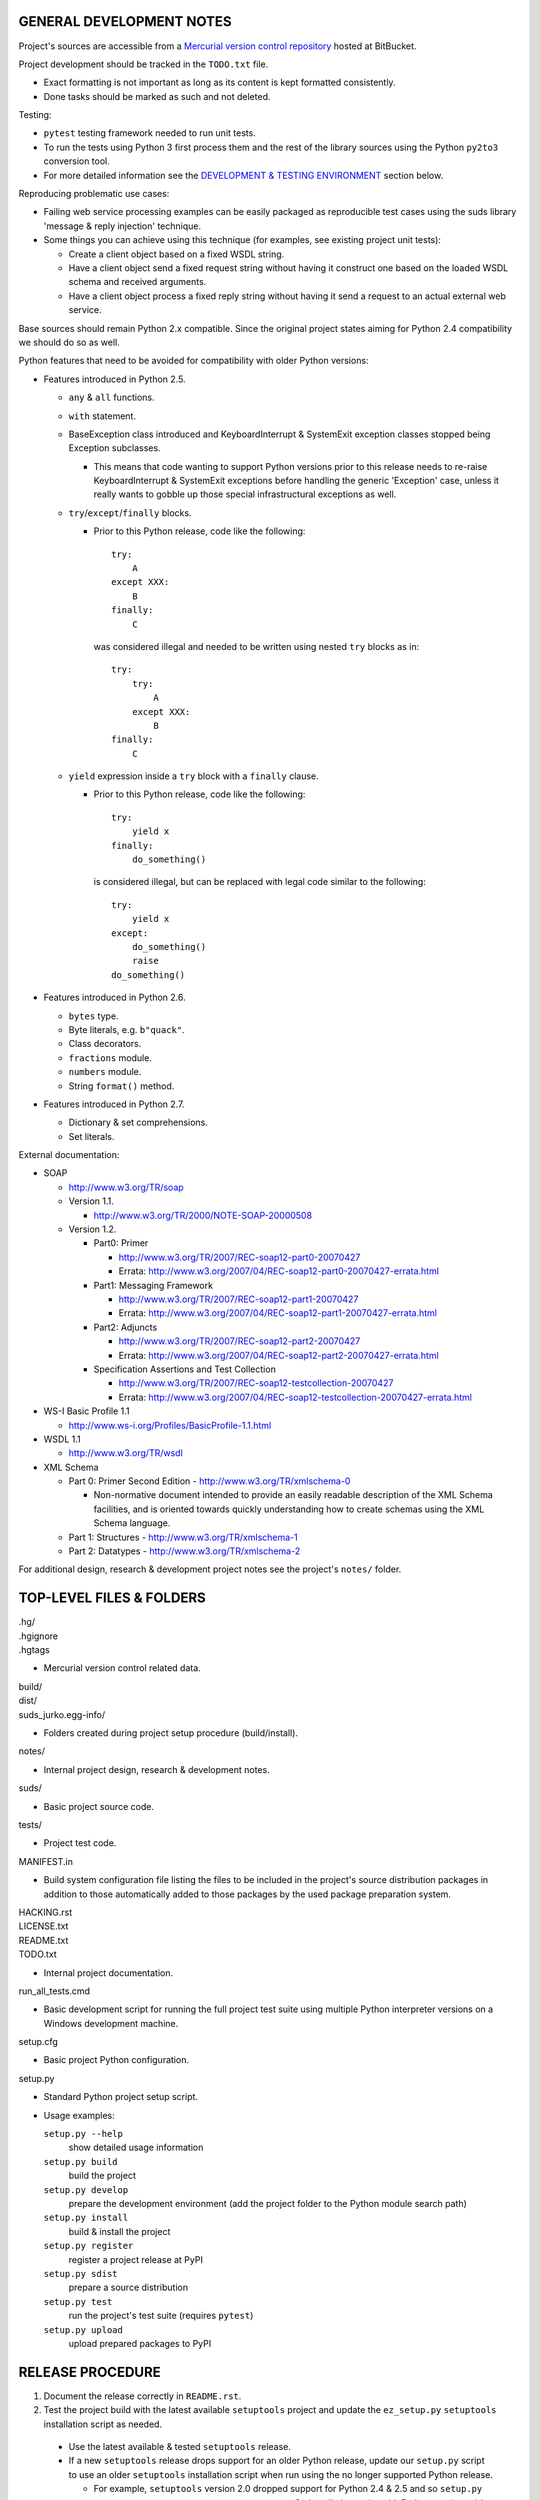 GENERAL DEVELOPMENT NOTES
=================================================

Project's sources are accessible from a `Mercurial version control repository
<http://bitbucket.org/jurko/suds>`_ hosted at BitBucket.

Project development should be tracked in the ``TODO.txt`` file.

* Exact formatting is not important as long as its content is kept formatted
  consistently.
* Done tasks should be marked as such and not deleted.

Testing:

* ``pytest`` testing framework needed to run unit tests.
* To run the tests using Python 3 first process them and the rest of the library
  sources using the Python ``py2to3`` conversion tool.
* For more detailed information see the `DEVELOPMENT & TESTING ENVIRONMENT`_
  section below.

Reproducing problematic use cases:

* Failing web service processing examples can be easily packaged as reproducible
  test cases using the suds library 'message & reply injection' technique.
* Some things you can achieve using this technique (for examples, see existing
  project unit tests):

  * Create a client object based on a fixed WSDL string.
  * Have a client object send a fixed request string without having it construct
    one based on the loaded WSDL schema and received arguments.
  * Have a client object process a fixed reply string without having it send a
    request to an actual external web service.

Base sources should remain Python 2.x compatible. Since the original project
states aiming for Python 2.4 compatibility we should do so as well.

Python features that need to be avoided for compatibility with older Python
versions:

* Features introduced in Python 2.5.

  * ``any`` & ``all`` functions.
  * ``with`` statement.
  * BaseException class introduced and KeyboardInterrupt & SystemExit exception
    classes stopped being Exception subclasses.

    * This means that code wanting to support Python versions prior to this
      release needs to re-raise KeyboardInterrupt & SystemExit exceptions
      before handling the generic 'Exception' case, unless it really wants to
      gobble up those special infrastructural exceptions as well.

  * ``try``/``except``/``finally`` blocks.

    * Prior to this Python release, code like the following::

        try:
            A
        except XXX:
            B
        finally:
            C

      was considered illegal and needed to be written using nested ``try``
      blocks as in::

        try:
            try:
                A
            except XXX:
                B
        finally:
            C

  * ``yield`` expression inside a ``try`` block with a ``finally`` clause.

    * Prior to this Python release, code like the following::

        try:
            yield x
        finally:
            do_something()

      is considered illegal, but can be replaced with legal code similar to the
      following::

        try:
            yield x
        except:
            do_something()
            raise
        do_something()

* Features introduced in Python 2.6.

  * ``bytes`` type.
  * Byte literals, e.g. ``b"quack"``.
  * Class decorators.
  * ``fractions`` module.
  * ``numbers`` module.
  * String ``format()`` method.

* Features introduced in Python 2.7.

  * Dictionary & set comprehensions.
  * Set literals.

External documentation:

* SOAP

  * http://www.w3.org/TR/soap

  * Version 1.1.

    * http://www.w3.org/TR/2000/NOTE-SOAP-20000508

  * Version 1.2.

    * Part0: Primer

      * http://www.w3.org/TR/2007/REC-soap12-part0-20070427
      * Errata: http://www.w3.org/2007/04/REC-soap12-part0-20070427-errata.html

    * Part1: Messaging Framework

      * http://www.w3.org/TR/2007/REC-soap12-part1-20070427
      * Errata: http://www.w3.org/2007/04/REC-soap12-part1-20070427-errata.html

    * Part2: Adjuncts

      * http://www.w3.org/TR/2007/REC-soap12-part2-20070427
      * Errata: http://www.w3.org/2007/04/REC-soap12-part2-20070427-errata.html

    * Specification Assertions and Test Collection

      * http://www.w3.org/TR/2007/REC-soap12-testcollection-20070427
      * Errata:
        http://www.w3.org/2007/04/REC-soap12-testcollection-20070427-errata.html

* WS-I Basic Profile 1.1

  * http://www.ws-i.org/Profiles/BasicProfile-1.1.html

* WSDL 1.1

  * http://www.w3.org/TR/wsdl

* XML Schema

  * Part 0: Primer Second Edition - http://www.w3.org/TR/xmlschema-0

    * Non-normative document intended to provide an easily readable description
      of the XML Schema facilities, and is oriented towards quickly
      understanding how to create schemas using the XML Schema language.

  * Part 1: Structures - http://www.w3.org/TR/xmlschema-1
  * Part 2: Datatypes - http://www.w3.org/TR/xmlschema-2

For additional design, research & development project notes see the project's
``notes/`` folder.


TOP-LEVEL FILES & FOLDERS
=================================================

| .hg/
| .hgignore
| .hgtags

* Mercurial version control related data.

| build/
| dist/
| suds_jurko.egg-info/

* Folders created during project setup procedure (build/install).

| notes/

* Internal project design, research & development notes.

| suds/

* Basic project source code.

| tests/

* Project test code.

| MANIFEST.in

* Build system configuration file listing the files to be included in the
  project's source distribution packages in addition to those automatically
  added to those packages by the used package preparation system.

| HACKING.rst
| LICENSE.txt
| README.txt
| TODO.txt

* Internal project documentation.

| run_all_tests.cmd

* Basic development script for running the full project test suite using
  multiple Python interpreter versions on a Windows development machine.

| setup.cfg

* Basic project Python configuration.

| setup.py

* Standard Python project setup script.

* Usage examples:

  ``setup.py --help``
    show detailed usage information
  ``setup.py build``
    build the project
  ``setup.py develop``
    prepare the development environment (add the project folder to the
    Python module search path)
  ``setup.py install``
    build & install the project
  ``setup.py register``
    register a project release at PyPI
  ``setup.py sdist``
    prepare a source distribution
  ``setup.py test``
    run the project's test suite (requires ``pytest``)
  ``setup.py upload``
    upload prepared packages to PyPI


RELEASE PROCEDURE
=================================================

1. Document the release correctly in ``README.rst``.

2. Test the project build with the latest available ``setuptools`` project and
   update the ``ez_setup.py`` ``setuptools`` installation script as needed.

  * Use the latest available & tested ``setuptools`` release.
  * If a new ``setuptools`` release drops support for an older Python release,
    update our ``setup.py`` script to use an older ``setuptools`` installation
    script when run using the no longer supported Python release.

    * For example, ``setuptools`` version 2.0 dropped support for Python 2.4 &
      2.5 and so ``setup.py`` uses a separate ``ez_setup_1_4_2.py``
      ``setuptools`` installation script with Python versions older than 2.6.

3. Version identification.

  * Remove the ``(development)`` suffix for official release builds.

4. Tag in Hg.

  * Name the tag like ``release-<version-info>``, e.g. ``release-0.5``.

5. Prepare official releases based only on tagged commits.

  * Official releases should always be prepared based on tagged revisions with
    no local changes in the used sandbox.
  * Prepare source distribution packages (both .zip & .tar.bz2 formats),
    register the new release at PyPI and upload the prepared source packages.

    * Run ``setup.py sdist register upload``.

  * Upload the prepared source package to the project site.

    * Use the BitBucket project web interface.

6. Next development version identification.

  * Bump up the forked project version counter.
  * Add back the ``(development)`` suffix, e.g. as in ``0.5 (development)``.

7. Notify whomever the new release might concern.


DEVELOPMENT & TESTING ENVIRONMENT
=================================================

In all command-line examples below pyX, pyXY & pyXYZ represent a Python
interpreter executable for a specific Python version X, X.Y & X.Y.Z
respectively.

Testing environment is generally set up as follows:

1. Install Python.
2. Install ``setuptools`` (using ``setup_ez.py`` or from the source
   distribution).
3. Install ``pip`` using ``setuptools`` (optional).
4. Install ``pytest`` using ``pip`` or ``setuptools``.

This should hold for all Python releases except some older ones explicitly
listed below.

To run all of the project unit tests with a specific interpreter without
additional configuration options run the project's ``setup.py`` script with the
'test' parameter and an appropriate Python interpreter. E.g. run any of the
following from the top level project folder::

  py243 setup.py test
  py27 setup.py test
  py3 setup.py test

To have more control over the test suite run it from the top level project
folder using ``pytest``, e.g.

* Using a Python 2.x interpreter::

    py27 -m pytest

* Using a Python 3.x interpreter::

    py33 setup.py build & py33 -m pytest build

This way you can specify additional ``pytest`` options on the command-line.

In both cases, tests run using Python interpreter version 3.x will be run in the
build folder constructed by the ``setup.py`` script running the ``py2to3`` tool
on the project's sources. You might need to manually remove the build folder in
order to have sources in it regenerated when wanting to run the test suite using
a different Python 3.x interpreter version, as those sources are regenerated
based solely on the original & processed source file timestamp information and
not the Python version used to process them.

See the ``pytest`` documentation for a detailed list of available command-line
options. Some interesting ones:

  -l          show local variable state in tracebacks
  --tb=short  shorter traceback information for each failure
  -x          stop on first failure

On Windows you might have a problem setting up multiple parallel Python
interpreter versions in case they match their major and minor version numbers,
e.g. Python 2.4.3 & 2.4.4. In those cases, standard Windows installer will
automatically remove the previous installation instead of simply adding a new
one. In order to achieve such parallel setup we suggest the following steps:

1. Install the first version in a dummy folder, and do so for the current user
   only.
#. Copy the dummy target folder to the desired folder for the first
   installation, e.g. Python243.
#. Uninstall the original version.
#. Set up a shortcut or a batch script (e.g. py243.cmd) for running this
   interpreter without having to have it added to the system path.
#. Repeat the steps for the second installation.

Installing Python for the current user only is necessary in order to make Python
install all of its files into the target folder and not move some of them into
shared system folders.

Note that this will leave you without start menu or registry entries for these
Python installations. Registry entries should be needed only if you want to run
some external Python package installation tool requiring those entries in order
to determine where to install its package data. In that case you can set those
entries manually, e.g. by using a script similar to the one found at
`<http://nedbatchelder.com/blog/201007/installing_python_packages_from_windows_installers_into.html>`_.

Notes on setting up specific Python versions
--------------------------------------------

Python 2.4.3

* Does not work with HTTPS links so you can not use the Python package index
  directly, since it, at some point, switched to using HTTPS links only.

  * You could potentially work around this problem by somehow mapping its https:
    links to http: ones or download its link page manually, locally modify it to
    contain http: links and then use that download link page instead of the
    default downloaded one.
  * An alternative and tested solution is to install into Python 2.4.4 and then
    copy all the related site-packages entries from that installation into this
    one.

    * For ``pytest`` 2.4.1 with ``py`` library version 1.4.15 the following data
      was copied.

      * Folders::

          _pytest
          argparse-1.2.1-py2.4.egg-info
          py
          py-1.4.15-py2.4.egg-info
          pytest-2.4.1-py2.4.egg-info

      * Files::

          argparse.py
          pytest.py

Python 2.4.x

* Can not run ``pip`` using ``python.exe -m pip``. Workaround is to use one of
  the ``pip`` startup scripts found in the Python installation's ``Scripts``
  folder or to use the following invocation::

    py244 -c "import pip;pip.main()" <regular-pip-options>

* ``pip``

  * 1.1 - last version supporting Python 2.4.

    * Install using::

        py244 -m easy_install pip==1.1

  * Can not be run using ``python.exe -m pip``.

    * Workaround is to use one of the ``pip`` startup scripts found in the
      Python installation's ``Scripts`` folder or the following invocation::

        py244 -c "import pip;pip.main()" <regular-pip-options>

* ``pytest``

  * 2.4.1 - last version supporting Python 2.4.

    * Install using::

        py244 -c "import pip;pip.main()" install pytest==2.4.1

  * Depends on the ``py`` package library version >= 1.4.16. However those
    versions fail to install with Python 2.4 (tested up to and including
    1.4.18).

    * May be worked around by forcing ``pytest`` to use an older ``py`` package
      library version:

      1. Run the ``pytest`` installation using ``pip``. It will fail but it will
         install everything needed except the ``py`` package library.
      #. Install the ``py`` package library version 1.4.15 using::

           py244 -c "import pip;pip.main()" install py==1.4.15

    * If worked around by using the ``py`` 1.4.15 library version, ``pytest``'s
      startup scripts will not work (as they explicitly check ``pytest``'s
      package dependencies), but ``pytest`` can still be run using::

        py244 -m pytest <regular-pytest-options>


STANDARDS CONFORMANCE
=================================================

There seems to be no complete standards conformance overview for the suds
project. This section contains just some related notes, taken down while hacking
on this project. As more related information is uncovered, it should be added
here as well, and eventually this whole section should be moved to the project's
user documentation.

Interpreting message parts defined by a WSDL schema
---------------------------------------------------

* Each message part is interpreted as a single parameter.

  * What we refer to here as a 'parameter' may not necessarily correspond 1-1 to
    a Python function argument passed when using the suds library's Python
    function interface for invoking web service operations. In some cases suds
    may attempt to make the Python function interfaces more intuitive to the
    user by automatically unwrapping a parameter as defined inside a WSDL schema
    into multiple Python function arguments.

* In order to achieve interoperability with existing software 'in the wild',
  suds does not fully conform to the WSDL 1.1 specification with regard as to
  how message parts are mapped to input data contained in SOAP XML web service
  operation invocation request documents.

  * WSDL 1.1 standard states:

    * 2.3.1 Message Parts.

      * A message may have message parts referencing either an element or a type
        defined in the WSDL's XSD schema.
      * If a message has a message part referencing a type defined in the WSDL's
        XSD schema, then that must be its only message part.

    * 3.5 soap:body.

      * If using document/literal binding and a message has a message part
        referencing a type defined in the WSDL's XSD schema then that part
        becomes the schema type of the enclosing SOAP envelope Body element.

  * Suds supports multiple message parts, each of which may be related either to
    an element or a type.
  * Suds uses message parts related to types, as if they were related to an
    element, using the message part name as the representing XML element name in
    the constructed related SOAP XML web service operation invocation request
    document.
  * WS-I Basic Profile 1.1 standard explicitly avoids the issue by stating the
    following:

    * R2204 - A document/literal binding in a DESCRIPTION MUST refer, in each of
      its soapbind:body element(s), only to wsdl:part element(s) that have been
      defined using the element attribute.

  * Rationale.

    * No other software has been encountered implementing the exact
      functionality specified in the WSDL 1.1 standard.
    * Already done in the original suds implementation.
    * Example software whose implementation matches our own.

      * SoapUI.

        * Tested with version 4.6.1.

      * WSDL analyzer & invoker at `<http://www.validwsdl.com>`_.

WSDL XSD schema interpretation
------------------------------

* ``minOccurs``/``maxOccurs`` attributes on ``all``, ``choice`` & ``sequence``
  schema elements are ignored.

  * Rationale.

    * Already done in the original suds implementation.

  * Extra notes.

    * SoapUI (tested with version 4.6.1).

      * For ``all``, ``choice`` & ``sequence`` schema elements with their
        ``minOccurs`` attribute set to "0", does not explicitly mark elements
        found in such containers as optional.

* Supports sending multiple same-named web service operation parameters, but
  only if they are specified next to each other in the constructed web service
  operation invocation request document.

  * Done by passing a list or tuple of such values to the suds constructed
    Python function representing the web service operation in question.
  * Rationale.

    * Already done in the original suds implementation.

  * Extra notes.

    * Such same-named values break other web service related tools as well, e.g.
      WSDL analyzer & invoker at `<http://www.validwsdl.com>`_.


PROJECT IMPLEMENTATION NOTES
=================================================

Sometimes we have a reason for implementing a feature in a certain way that may
not be obvious at first and which thus deserves an implementation comment
explaining the rationale behind it. In cases when such rationale would then be
duplicated at different places in code, and project implementation note should
be added and identified here, and its respective implementation locations marked
using a comment such as::

  # See 'Project implementation note #42'.

Project implementation note #1
-------------------------------
``pytest`` test parametrizations must be defined so they get ordered the same in
different test processes.

Doing otherwise may confuse the ``pytest`` ``xdist`` plugin used for running
parallel tests using multiple test processes (last tested using
``pytest 2.5.2``, ``xdist 1.10`` & ``execnet 1.2.0``) and may cause it to exit
with errors such as::

  AssertionError: Different tests were collected between gw1 and gw0

Specifically, this means that ``pytest`` test parametrizations should not be
constructed using iteration over unordered collections such as sets or
dictionaries, at least not with Python's hash randomization feature enabled
(implemented as optional since Python 2.6.8, enabled by default since Python
3.3).

See the following ``pytest`` issues for more detailed information:

* `#301 <http://bitbucket.org/hpk42/pytest/issue/301>`_ - serializing collection
  process (per host) on xdist to avoid conflicts/collection errors
* `#437 <http://bitbucket.org/hpk42/pytest/issue/437>`_ - different tests
  collected on two nodes with xdist
